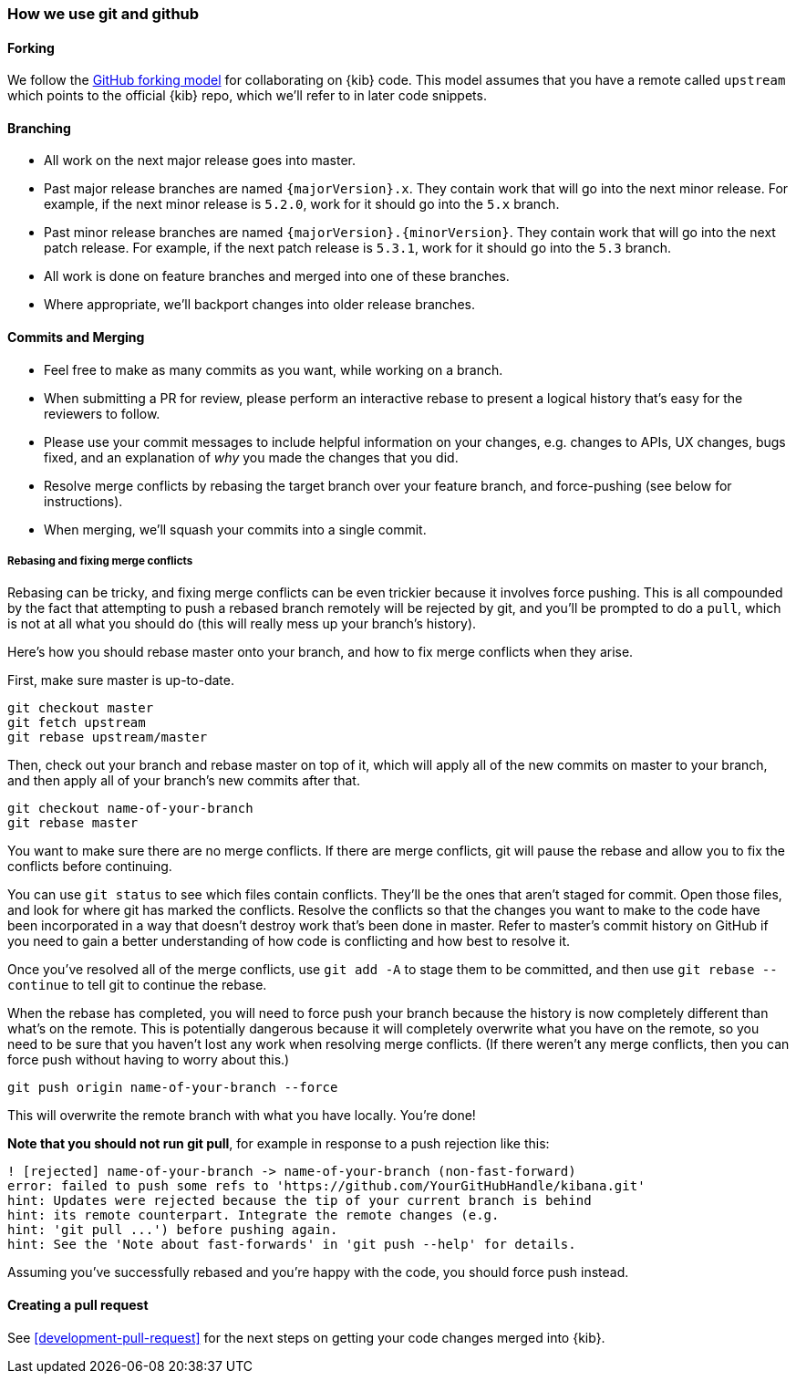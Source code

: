 [[development-github]]
=== How we use git and github

[float]
==== Forking

We follow the https://help.github.com/articles/fork-a-repo/[GitHub
forking model] for collaborating on {kib} code. This model assumes that
you have a remote called `upstream` which points to the official {kib}
repo, which we'll refer to in later code snippets.

[float]
==== Branching

* All work on the next major release goes into master.
* Past major release branches are named `{majorVersion}.x`. They contain
work that will go into the next minor release. For example, if the next
minor release is `5.2.0`, work for it should go into the `5.x` branch.
* Past minor release branches are named `{majorVersion}.{minorVersion}`.
They contain work that will go into the next patch release. For example,
if the next patch release is `5.3.1`, work for it should go into the
`5.3` branch.
* All work is done on feature branches and merged into one of these
branches.
* Where appropriate, we'll backport changes into older release branches.

[float]
==== Commits and Merging

* Feel free to make as many commits as you want, while working on a
branch.
* When submitting a PR for review, please perform an interactive rebase
to present a logical history that's easy for the reviewers to follow.
* Please use your commit messages to include helpful information on your
changes, e.g. changes to APIs, UX changes, bugs fixed, and an
explanation of _why_ you made the changes that you did.
* Resolve merge conflicts by rebasing the target branch over your
feature branch, and force-pushing (see below for instructions).
* When merging, we'll squash your commits into a single commit.

[float]
===== Rebasing and fixing merge conflicts

Rebasing can be tricky, and fixing merge conflicts can be even trickier
because it involves force pushing. This is all compounded by the fact
that attempting to push a rebased branch remotely will be rejected by
git, and you'll be prompted to do a `pull`, which is not at all what you
should do (this will really mess up your branch's history).

Here's how you should rebase master onto your branch, and how to fix
merge conflicts when they arise.

First, make sure master is up-to-date.

["source","shell"]
-----------
git checkout master
git fetch upstream
git rebase upstream/master
-----------

Then, check out your branch and rebase master on top of it, which will
apply all of the new commits on master to your branch, and then apply
all of your branch's new commits after that.

["source","shell"]
-----------
git checkout name-of-your-branch
git rebase master
-----------

You want to make sure there are no merge conflicts. If there are merge
conflicts, git will pause the rebase and allow you to fix the conflicts
before continuing.

You can use `git status` to see which files contain conflicts. They'll
be the ones that aren't staged for commit. Open those files, and look
for where git has marked the conflicts. Resolve the conflicts so that
the changes you want to make to the code have been incorporated in a way
that doesn't destroy work that's been done in master. Refer to master's
commit history on GitHub if you need to gain a better understanding of how code is conflicting and how best to resolve it.

Once you've resolved all of the merge conflicts, use `git add -A` to stage them to be committed, and then use
 `git rebase --continue` to tell git to continue the rebase.

When the rebase has completed, you will need to force push your branch because the history is now completely different than what's on the remote. This is potentially dangerous because it will completely overwrite what you have on the remote, so you need to be sure that you haven't lost any work when resolving merge conflicts. (If there weren't any merge conflicts, then you can force push without having to worry about this.)

["source","shell"]
-----------
git push origin name-of-your-branch --force
-----------

This will overwrite the remote branch with what you have locally. You're done!

**Note that you should not run git pull**, for example in response to a push rejection like this:

["source","shell"]
-----------
! [rejected] name-of-your-branch -> name-of-your-branch (non-fast-forward)
error: failed to push some refs to 'https://github.com/YourGitHubHandle/kibana.git'
hint: Updates were rejected because the tip of your current branch is behind
hint: its remote counterpart. Integrate the remote changes (e.g.
hint: 'git pull ...') before pushing again.
hint: See the 'Note about fast-forwards' in 'git push --help' for details.
-----------

Assuming you've successfully rebased and you're happy with the code, you should force push instead.

[float]
==== Creating a pull request

See <<development-pull-request>> for the next steps on getting your code changes merged into {kib}.